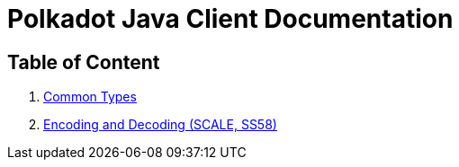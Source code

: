 = Polkadot Java Client Documentation

== Table of Content

. link:01-common-types.adoc[Common Types]
. link:02-encoding.adoc[Encoding and Decoding (SCALE, SS58)]